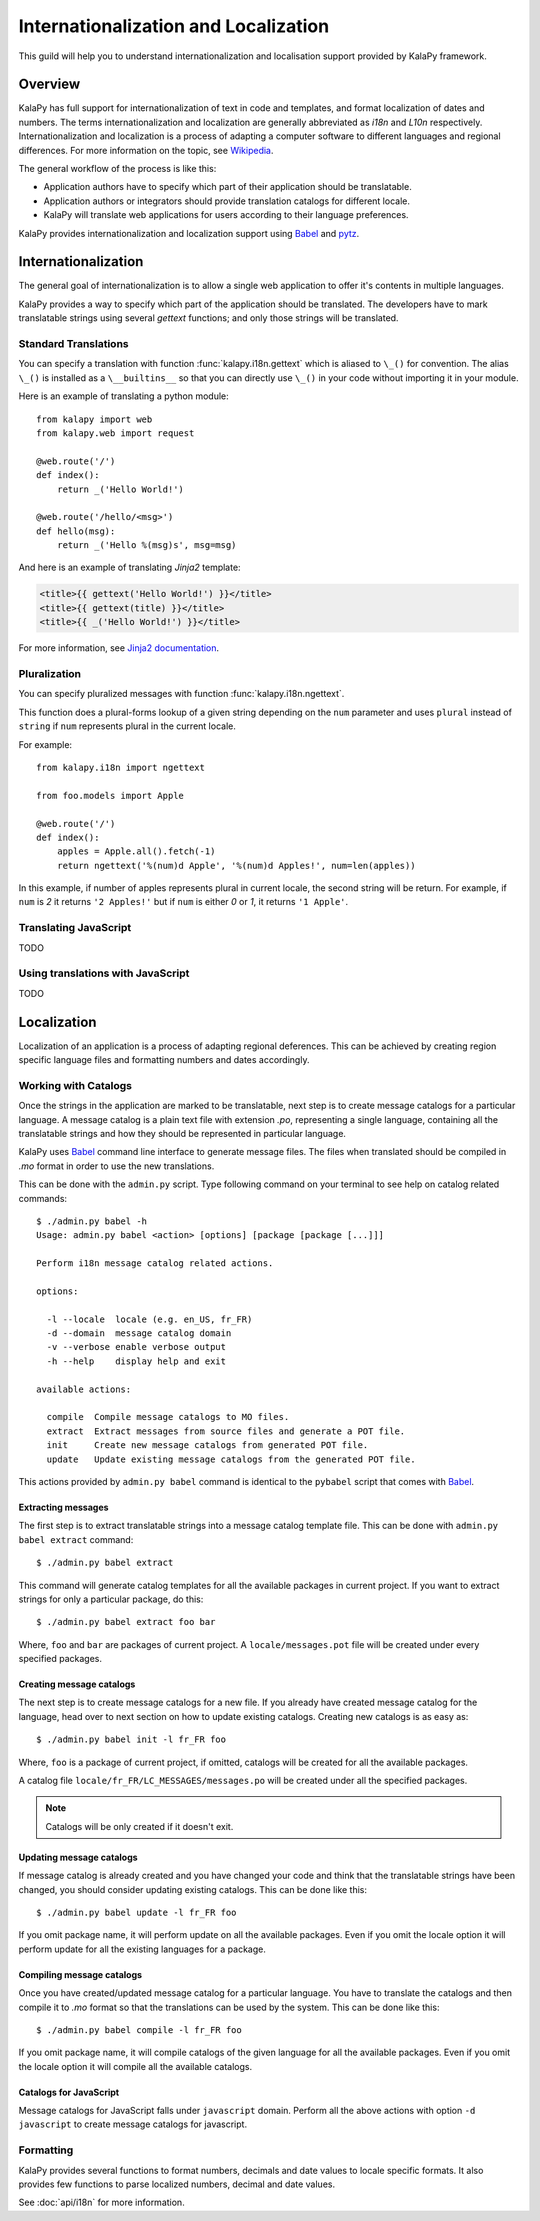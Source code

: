 Internationalization and Localization
=====================================

This guild will help you to understand internationalization and localisation
support provided by KalaPy framework.

Overview
--------

KalaPy has full support for internationalization of text in code and templates,
and format localization of dates and numbers. The terms internationalization
and localization are generally abbreviated as `i18n` and `L10n` respectively.
Internationalization and localization is a process of adapting a computer
software to different languages and regional differences. For more information
on the topic, see `Wikipedia`_.

The general workflow of the process is like this:

* Application authors have to specify which part of their application
  should be translatable.
* Application authors or integrators should provide translation catalogs
  for different locale.
* KalaPy will translate web applications for users according to their
  language preferences.

KalaPy provides internationalization and localization support using `Babel`_ and
`pytz`_.

.. _Wikipedia: http://en.wikipedia.org/wiki/Internationalization_and_localization
.. _Babel: http://babel.edgewall.org/
.. _pytz: http://pytz.sourceforge.net/

Internationalization
--------------------

The general goal of internationalization is to allow a single web application
to offer it's contents in multiple languages.

KalaPy provides a way to specify which part of the application should be
translated. The developers have to mark translatable strings using several
`gettext` functions; and only those strings will be translated.

Standard Translations
+++++++++++++++++++++

You can specify a translation with function :func:`kalapy.i18n.gettext` which is
aliased to ``\_()`` for convention. The alias ``\_()`` is installed as a
``\__builtins__`` so that you can directly use ``\_()`` in your code without
importing it in your module.

Here is an example of translating a python module::

    from kalapy import web
    from kalapy.web import request

    @web.route('/')
    def index():
        return _('Hello World!')

    @web.route('/hello/<msg>')
    def hello(msg):
        return _('Hello %(msg)s', msg=msg)

And here is an example of translating `Jinja2` template:

.. sourcecode:: html+jinja

    <title>{{ gettext('Hello World!') }}</title>
    <title>{{ gettext(title) }}</title>
    <title>{{ _('Hello World!') }}</title>

For more information, see `Jinja2 documentation`_.

.. _Jinja2 documentation: http://jinja.pocoo.org/2/documentation/extensions#newstyle-gettext

Pluralization
+++++++++++++

You can specify pluralized messages with function :func:`kalapy.i18n.ngettext`.

This function does a plural-forms lookup of a given string depending on the ``num``
parameter and uses ``plural`` instead of ``string`` if ``num`` represents plural in
the current locale.

For example::

    from kalapy.i18n import ngettext

    from foo.models import Apple

    @web.route('/')
    def index():
        apples = Apple.all().fetch(-1)
        return ngettext('%(num)d Apple', '%(num)d Apples!', num=len(apples))

In this example, if number of apples represents plural in current locale, the
second string will be return. For example, if ``num`` is `2` it returns ``'2 Apples!'``
but if ``num`` is either `0` or `1`, it returns ``'1 Apple'``.

Translating JavaScript
++++++++++++++++++++++

TODO

Using translations with JavaScript
++++++++++++++++++++++++++++++++++

TODO

Localization
------------

Localization of an application is a process of adapting regional deferences.
This can be achieved by creating region specific language files and formatting
numbers and dates accordingly.

Working with Catalogs
+++++++++++++++++++++

Once the strings in the application are marked to be translatable, next step
is to create message catalogs for a particular language. A message catalog is
a plain text file with extension `.po`, representing a single language, containing
all the translatable strings and how they should be represented in particular
language.

KalaPy uses `Babel`_ command line interface to generate message files. The files
when translated should be compiled in `.mo` format in order to use the new translations.

This can be done with the ``admin.py`` script. Type following command on your
terminal to see help on catalog related commands::

    $ ./admin.py babel -h
    Usage: admin.py babel <action> [options] [package [package [...]]]

    Perform i18n message catalog related actions.

    options:

      -l --locale  locale (e.g. en_US, fr_FR)
      -d --domain  message catalog domain
      -v --verbose enable verbose output
      -h --help    display help and exit

    available actions:

      compile  Compile message catalogs to MO files.
      extract  Extract messages from source files and generate a POT file.
      init     Create new message catalogs from generated POT file.
      update   Update existing message catalogs from the generated POT file.

This actions provided by ``admin.py babel`` command is identical to the ``pybabel``
script that comes with `Babel`_.

Extracting messages
~~~~~~~~~~~~~~~~~~~

The first step is to extract translatable strings into a message catalog template
file. This can be done with ``admin.py babel extract`` command::

    $ ./admin.py babel extract

This command will generate catalog templates for all the available packages in
current project. If you want to extract strings for only a particular package, do
this::

    $ ./admin.py babel extract foo bar

Where, ``foo`` and ``bar`` are packages of current project. A ``locale/messages.pot``
file will be created under every specified packages.

Creating message catalogs
~~~~~~~~~~~~~~~~~~~~~~~~~

The next step is to create message catalogs for a new file. If you already have
created message catalog for the language, head over to next section on how to
update existing catalogs. Creating new catalogs is as easy as::

    $ ./admin.py babel init -l fr_FR foo

Where, ``foo`` is a package of current project, if omitted, catalogs will be created
for all the available packages.

A catalog file ``locale/fr_FR/LC_MESSAGES/messages.po`` will be created under all
the specified packages.

.. note::

    Catalogs will be only created if it doesn't exit.

Updating message catalogs
~~~~~~~~~~~~~~~~~~~~~~~~~

If message catalog is already created and you have changed your code and think
that the translatable strings have been changed, you should consider updating
existing catalogs. This can be done like this::

    $ ./admin.py babel update -l fr_FR foo

If you omit package name, it will perform update on all the available packages.
Even if you omit the locale option it will perform update for all the existing
languages for a package.

Compiling message catalogs
~~~~~~~~~~~~~~~~~~~~~~~~~~

Once you have created/updated message catalog for a particular language. You have
to translate the catalogs and then compile it to `.mo` format so that the translations
can be used by the system. This can be done like this::

    $ ./admin.py babel compile -l fr_FR foo

If you omit package name, it will compile catalogs of the given language for all
the available packages. Even if you omit the locale option it will compile all
the available catalogs.

Catalogs for JavaScript
~~~~~~~~~~~~~~~~~~~~~~~

Message catalogs for JavaScript falls under ``javascript`` domain. Perform all the
above actions with option ``-d javascript`` to create message catalogs for javascript.

Formatting
++++++++++

KalaPy provides several functions to format numbers, decimals and date values to
locale specific formats. It also provides few functions to parse localized numbers,
decimal and date values.

See :doc:`api/i18n` for more information.

